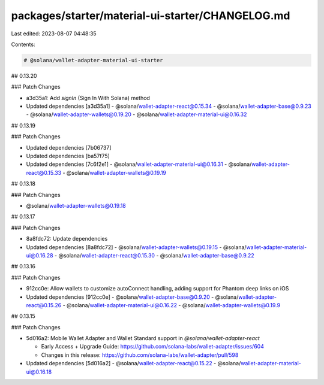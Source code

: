 packages/starter/material-ui-starter/CHANGELOG.md
=================================================

Last edited: 2023-08-07 04:48:35

Contents:

.. code-block:: md

    # @solana/wallet-adapter-material-ui-starter

## 0.13.20

### Patch Changes

-   a3d35a1: Add `signIn` (Sign In With Solana) method
-   Updated dependencies [a3d35a1]
    -   @solana/wallet-adapter-react@0.15.34
    -   @solana/wallet-adapter-base@0.9.23
    -   @solana/wallet-adapter-wallets@0.19.20
    -   @solana/wallet-adapter-material-ui@0.16.32

## 0.13.19

### Patch Changes

-   Updated dependencies [7b06737]
-   Updated dependencies [ba57f75]
-   Updated dependencies [7c6f2e1]
    -   @solana/wallet-adapter-material-ui@0.16.31
    -   @solana/wallet-adapter-react@0.15.33
    -   @solana/wallet-adapter-wallets@0.19.19

## 0.13.18

### Patch Changes

-   @solana/wallet-adapter-wallets@0.19.18

## 0.13.17

### Patch Changes

-   8a8fdc72: Update dependencies
-   Updated dependencies [8a8fdc72]
    -   @solana/wallet-adapter-wallets@0.19.15
    -   @solana/wallet-adapter-material-ui@0.16.28
    -   @solana/wallet-adapter-react@0.15.30
    -   @solana/wallet-adapter-base@0.9.22

## 0.13.16

### Patch Changes

-   912cc0e: Allow wallets to customize autoConnect handling, adding support for Phantom deep links on iOS
-   Updated dependencies [912cc0e]
    -   @solana/wallet-adapter-base@0.9.20
    -   @solana/wallet-adapter-react@0.15.26
    -   @solana/wallet-adapter-material-ui@0.16.22
    -   @solana/wallet-adapter-wallets@0.19.9

## 0.13.15

### Patch Changes

-   5d016a2: Mobile Wallet Adapter and Wallet Standard support in `@solana/wallet-adapter-react`

    -   Early Access + Upgrade Guide: https://github.com/solana-labs/wallet-adapter/issues/604
    -   Changes in this release: https://github.com/solana-labs/wallet-adapter/pull/598

-   Updated dependencies [5d016a2]
    -   @solana/wallet-adapter-react@0.15.22
    -   @solana/wallet-adapter-material-ui@0.16.18


